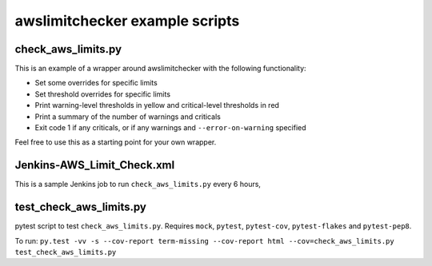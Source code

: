 awslimitchecker example scripts
===============================

check_aws_limits.py
-------------------

This is an example of a wrapper around awslimitchecker with the following functionality:

* Set some overrides for specific limits
* Set threshold overrides for specific limits
* Print warning-level thresholds in yellow and critical-level thresholds in red
* Print a summary of the number of warnings and criticals
* Exit code 1 if any criticals, or if any warnings and ``--error-on-warning`` specified

Feel free to use this as a starting point for your own wrapper.

Jenkins-AWS_Limit_Check.xml
----------------------------

This is a sample Jenkins job to run ``check_aws_limits.py`` every 6 hours, 

test_check_aws_limits.py
------------------------

pytest script to test ``check_aws_limits.py``. Requires ``mock``, ``pytest``, ``pytest-cov``, ``pytest-flakes`` and ``pytest-pep8``.

To run: ``py.test -vv -s --cov-report term-missing --cov-report html --cov=check_aws_limits.py test_check_aws_limits.py``
